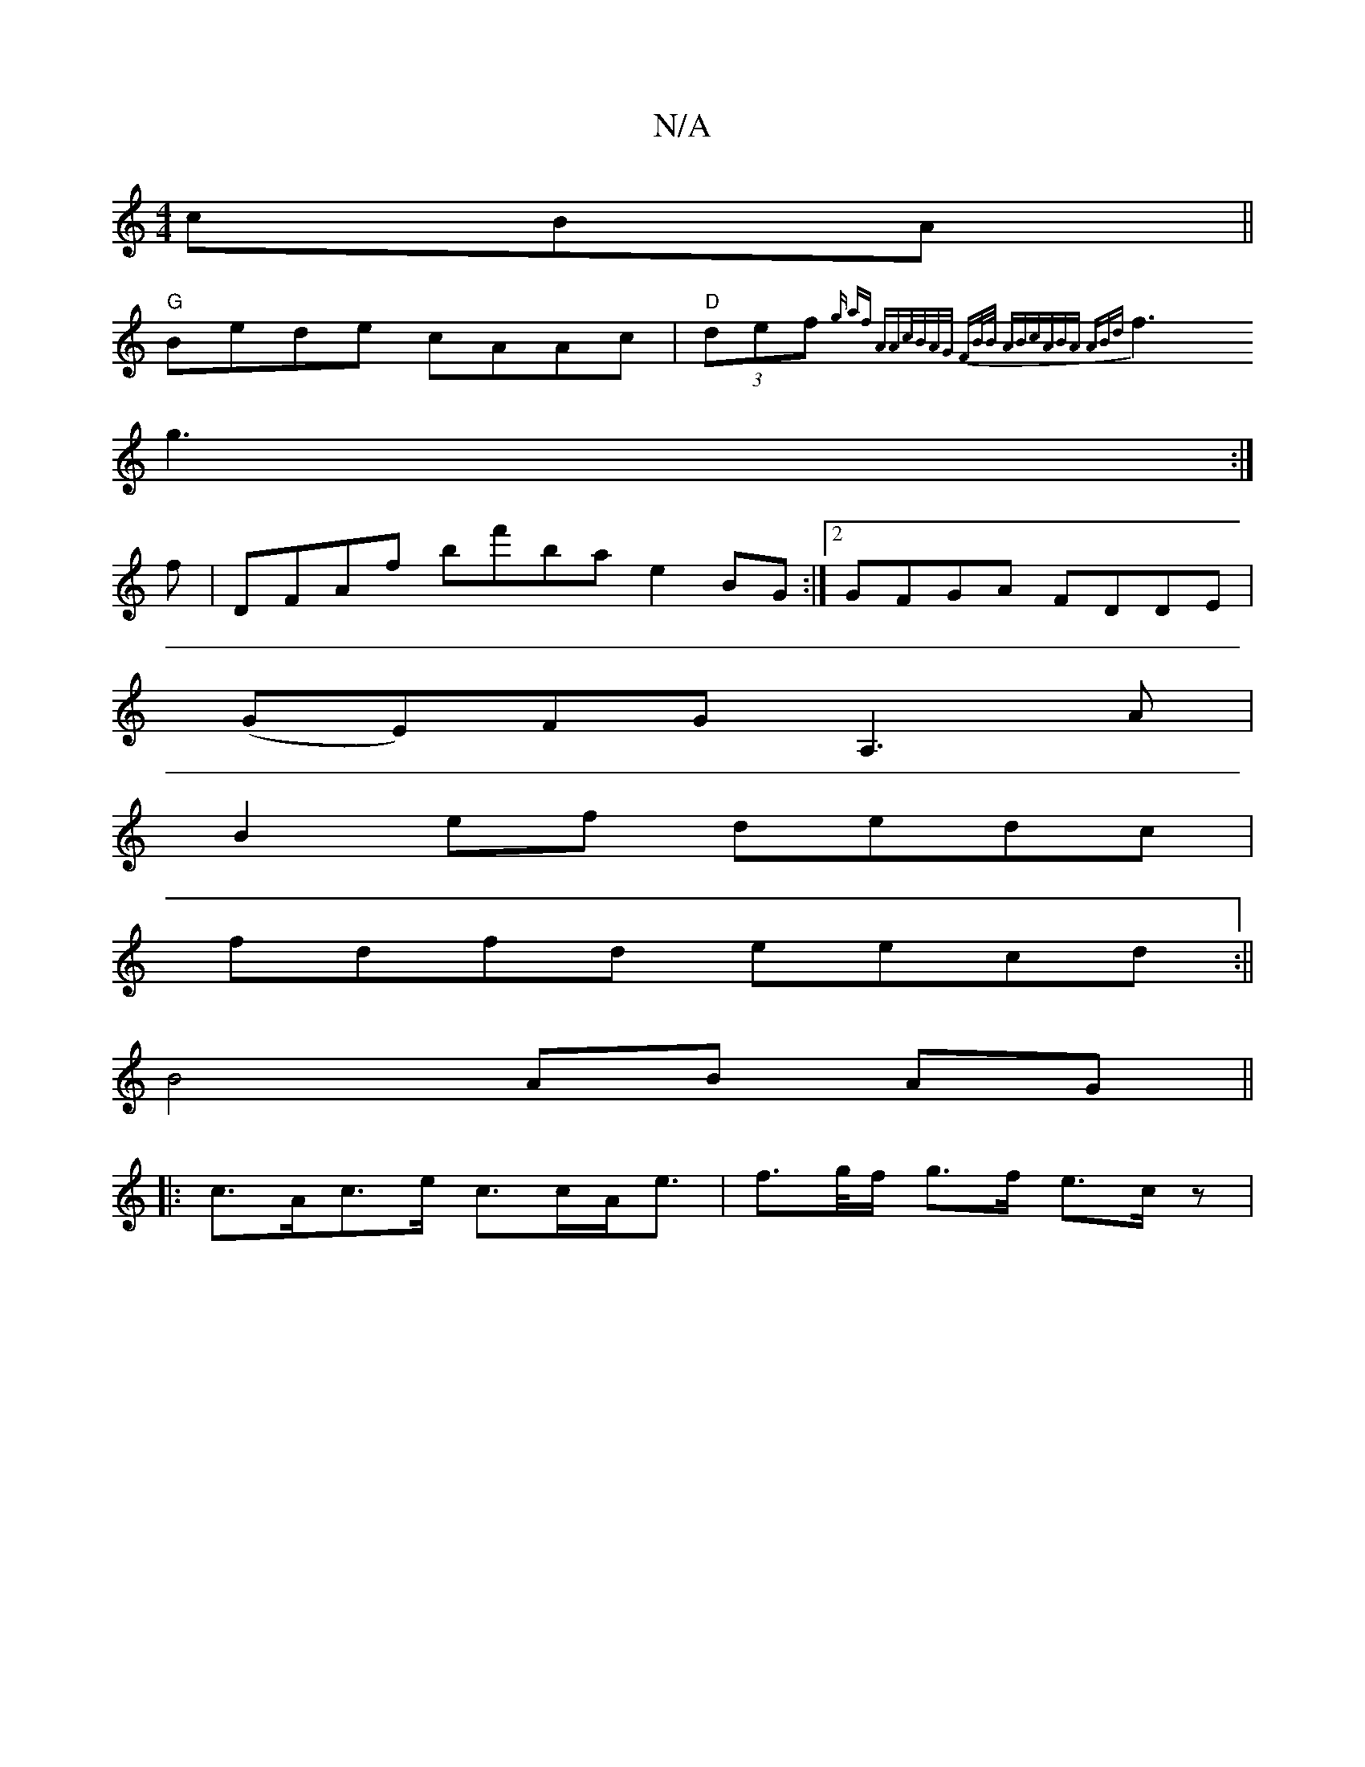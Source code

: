 X:1
T:N/A
M:4/4
R:N/A
K:Cmajor
cBA ||
"G" Bede cAAc |"D"(3def {g" af "A"Ac/B/A/G/ FB/B/ (3ABc|ABA ABd|
f3 g3:|
f |DFAf bf'ba e2 BG:|2 GFGA FDDE|
(GE)FG A,3 A|
B2ef dedc|
fdfd eecd:||
B4 AB AG ||
|:c>Ac>e c>cA<e | f>g/f/ g>f e>c z |